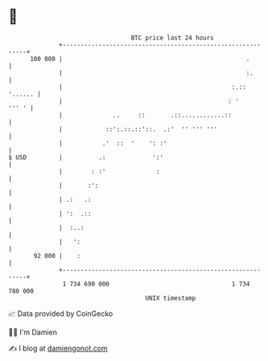 * 👋

#+begin_example
                                     BTC price last 24 hours                    
                 +------------------------------------------------------------+ 
         100 000 |                                                   .        | 
                 |                                                   :.       | 
                 |                                               :.:: '...... | 
                 |                                              : '     ''' ' | 
                 |              ..     ::       .::............::             | 
                 |            ::':.::.::'::.  .:'  '' ''' '''                 | 
                 |           .'  ::  '    ': :'                               | 
   $ USD         |          .:             ':'                                | 
                 |        : :'              :                                 | 
                 |       :':                                                  | 
                 | .:   .:                                                    | 
                 | ':  .::                                                    | 
                 |  :..:                                                      | 
                 |   ':                                                       | 
          92 000 |    :                                                       | 
                 +------------------------------------------------------------+ 
                  1 734 690 000                                  1 734 780 000  
                                         UNIX timestamp                         
#+end_example
📈 Data provided by CoinGecko

🧑‍💻 I'm Damien

✍️ I blog at [[https://www.damiengonot.com][damiengonot.com]]
